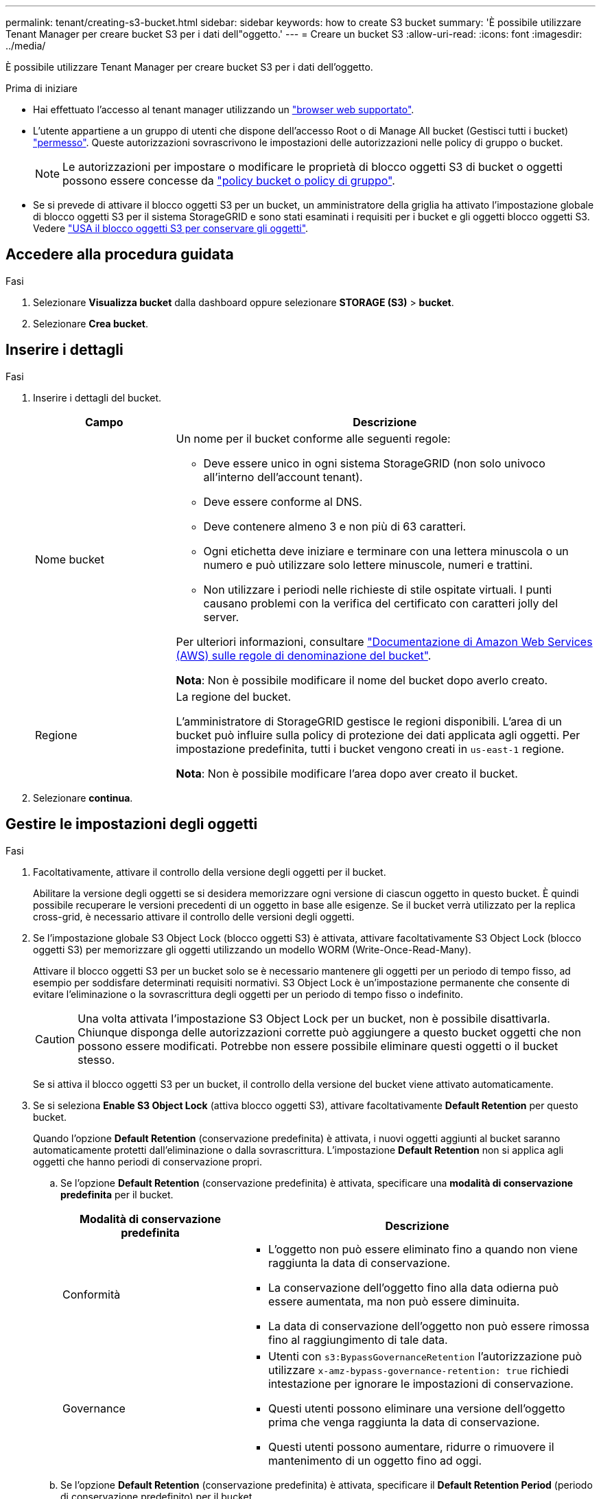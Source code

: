 ---
permalink: tenant/creating-s3-bucket.html 
sidebar: sidebar 
keywords: how to create S3 bucket 
summary: 'È possibile utilizzare Tenant Manager per creare bucket S3 per i dati dell"oggetto.' 
---
= Creare un bucket S3
:allow-uri-read: 
:icons: font
:imagesdir: ../media/


[role="lead"]
È possibile utilizzare Tenant Manager per creare bucket S3 per i dati dell'oggetto.

.Prima di iniziare
* Hai effettuato l'accesso al tenant manager utilizzando un link:../admin/web-browser-requirements.html["browser web supportato"].
* L'utente appartiene a un gruppo di utenti che dispone dell'accesso Root o di Manage All bucket (Gestisci tutti i bucket) link:tenant-management-permissions.html["permesso"]. Queste autorizzazioni sovrascrivono le impostazioni delle autorizzazioni nelle policy di gruppo o bucket.
+

NOTE: Le autorizzazioni per impostare o modificare le proprietà di blocco oggetti S3 di bucket o oggetti possono essere concesse da link:../s3/bucket-and-group-access-policies.html["policy bucket o policy di gruppo"].

* Se si prevede di attivare il blocco oggetti S3 per un bucket, un amministratore della griglia ha attivato l'impostazione globale di blocco oggetti S3 per il sistema StorageGRID e sono stati esaminati i requisiti per i bucket e gli oggetti blocco oggetti S3. Vedere link:using-s3-object-lock.html["USA il blocco oggetti S3 per conservare gli oggetti"].




== Accedere alla procedura guidata

.Fasi
. Selezionare *Visualizza bucket* dalla dashboard oppure selezionare *STORAGE (S3)* > *bucket*.
. Selezionare *Crea bucket*.




== Inserire i dettagli

.Fasi
. Inserire i dettagli del bucket.
+
[cols="1a,3a"]
|===
| Campo | Descrizione 


 a| 
Nome bucket
 a| 
Un nome per il bucket conforme alle seguenti regole:

** Deve essere unico in ogni sistema StorageGRID (non solo univoco all'interno dell'account tenant).
** Deve essere conforme al DNS.
** Deve contenere almeno 3 e non più di 63 caratteri.
** Ogni etichetta deve iniziare e terminare con una lettera minuscola o un numero e può utilizzare solo lettere minuscole, numeri e trattini.
** Non utilizzare i periodi nelle richieste di stile ospitate virtuali. I punti causano problemi con la verifica del certificato con caratteri jolly del server.


Per ulteriori informazioni, consultare https://docs.aws.amazon.com/AmazonS3/latest/userguide/bucketnamingrules.html["Documentazione di Amazon Web Services (AWS) sulle regole di denominazione del bucket"^].

*Nota*: Non è possibile modificare il nome del bucket dopo averlo creato.



 a| 
Regione
 a| 
La regione del bucket.

L'amministratore di StorageGRID gestisce le regioni disponibili. L'area di un bucket può influire sulla policy di protezione dei dati applicata agli oggetti. Per impostazione predefinita, tutti i bucket vengono creati in `us-east-1` regione.

*Nota*: Non è possibile modificare l'area dopo aver creato il bucket.

|===
. Selezionare *continua*.




== Gestire le impostazioni degli oggetti

.Fasi
. Facoltativamente, attivare il controllo della versione degli oggetti per il bucket.
+
Abilitare la versione degli oggetti se si desidera memorizzare ogni versione di ciascun oggetto in questo bucket. È quindi possibile recuperare le versioni precedenti di un oggetto in base alle esigenze. Se il bucket verrà utilizzato per la replica cross-grid, è necessario attivare il controllo delle versioni degli oggetti.

. Se l'impostazione globale S3 Object Lock (blocco oggetti S3) è attivata, attivare facoltativamente S3 Object Lock (blocco oggetti S3) per memorizzare gli oggetti utilizzando un modello WORM (Write-Once-Read-Many).
+
Attivare il blocco oggetti S3 per un bucket solo se è necessario mantenere gli oggetti per un periodo di tempo fisso, ad esempio per soddisfare determinati requisiti normativi. S3 Object Lock è un'impostazione permanente che consente di evitare l'eliminazione o la sovrascrittura degli oggetti per un periodo di tempo fisso o indefinito.

+

CAUTION: Una volta attivata l'impostazione S3 Object Lock per un bucket, non è possibile disattivarla. Chiunque disponga delle autorizzazioni corrette può aggiungere a questo bucket oggetti che non possono essere modificati. Potrebbe non essere possibile eliminare questi oggetti o il bucket stesso.

+
Se si attiva il blocco oggetti S3 per un bucket, il controllo della versione del bucket viene attivato automaticamente.

. Se si seleziona *Enable S3 Object Lock* (attiva blocco oggetti S3), attivare facoltativamente *Default Retention* per questo bucket.
+
Quando l'opzione *Default Retention* (conservazione predefinita) è attivata, i nuovi oggetti aggiunti al bucket saranno automaticamente protetti dall'eliminazione o dalla sovrascrittura. L'impostazione *Default Retention* non si applica agli oggetti che hanno periodi di conservazione propri.

+
.. Se l'opzione *Default Retention* (conservazione predefinita) è attivata, specificare una *modalità di conservazione predefinita* per il bucket.
+
[cols="1a,2a"]
|===
| Modalità di conservazione predefinita | Descrizione 


 a| 
Conformità
 a| 
*** L'oggetto non può essere eliminato fino a quando non viene raggiunta la data di conservazione.
*** La conservazione dell'oggetto fino alla data odierna può essere aumentata, ma non può essere diminuita.
*** La data di conservazione dell'oggetto non può essere rimossa fino al raggiungimento di tale data.




 a| 
Governance
 a| 
*** Utenti con `s3:BypassGovernanceRetention` l'autorizzazione può utilizzare `x-amz-bypass-governance-retention: true` richiedi intestazione per ignorare le impostazioni di conservazione.
*** Questi utenti possono eliminare una versione dell'oggetto prima che venga raggiunta la data di conservazione.
*** Questi utenti possono aumentare, ridurre o rimuovere il mantenimento di un oggetto fino ad oggi.


|===
.. Se l'opzione *Default Retention* (conservazione predefinita) è attivata, specificare il *Default Retention Period* (periodo di conservazione predefinito) per il bucket.
+
Il *Default Retention Period* indica per quanto tempo i nuovi oggetti aggiunti a questo bucket devono essere conservati, a partire dal momento in cui vengono acquisiti. Specificare un valore compreso tra 1 e 36,500 giorni o tra 1 e 100 anni, inclusi.



. Selezionare *Crea bucket*.
+
Il bucket viene creato e aggiunto alla tabella nella pagina Bucket.

. Facoltativamente, selezionare *Vai alla pagina dei dettagli del bucket* a. link:viewing-s3-bucket-details.html["visualizza i dettagli del bucket"] ed eseguire una configurazione aggiuntiva.

